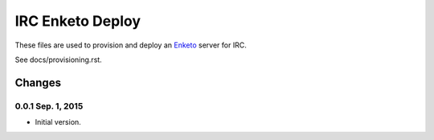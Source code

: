 IRC Enketo Deploy
=================

These files are used to provision and deploy an `Enketo <https://enketo.org/>`_ server for IRC.

See docs/provisioning.rst.

Changes
-------

0.0.1 Sep. 1, 2015
~~~~~~~~~~~~~~~~~~

* Initial version.
